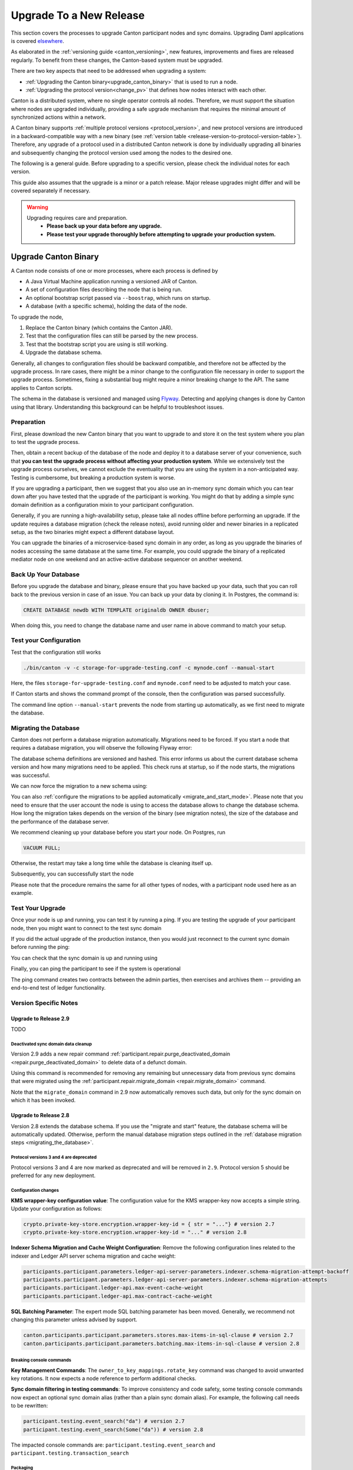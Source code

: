 ..
   Copyright (c) 2023 Digital Asset (Switzerland) GmbH and/or its affiliates.
..
   Proprietary code. All rights reserved.

.. _canton_upgrading:

Upgrade To a New Release
========================

This section covers the processes to upgrade Canton participant nodes and sync domains.
Upgrading Daml applications is covered `elsewhere <https://docs.daml.com/upgrade/upgrade.html>`_.

As elaborated in the :ref:`versioning guide <canton_versioning>`, new features, improvements
and fixes are released regularly. To benefit from these changes, the Canton-based system
must be upgraded.

There are two key aspects that need to be addressed when upgrading a system:

- :ref:`Upgrading the Canton binary<upgrade_canton_binary>` that is used to run a node.
- :ref:`Upgrading the protocol version<change_pv>` that defines how nodes interact with each other.

Canton is a distributed system, where no single operator controls all nodes. Therefore,
we must support the situation where nodes are upgraded individually, providing a safe upgrade
mechanism that requires the minimal amount of synchronized actions within a network.

A Canton binary supports :ref:`multiple protocol versions <protocol_version>`, and new protocol
versions are introduced in a backward-compatible way with a new binary
(see :ref:`version table <release-version-to-protocol-version-table>`). Therefore, any upgrade
of a protocol used in a distributed Canton network is done by individually upgrading all binaries
and subsequently changing the protocol version used among the nodes to the
desired one.

The following is a general guide. Before upgrading to a specific version, please check the
individual notes for each version.

This guide also assumes that the upgrade is a minor or a patch release. Major release upgrades might
differ and will be covered separately if necessary.

.. warning::

    Upgrading requires care and preparation.
      * **Please back up your data before any upgrade.**
      * **Please test your upgrade thoroughly before attempting to upgrade your production system.**

.. _upgrade_canton_binary:

Upgrade Canton Binary
---------------------

A Canton node consists of one or more processes, where each process is defined by

- A Java Virtual Machine application running a versioned JAR of Canton.
- A set of configuration files describing the node that is being run.
- An optional bootstrap script passed via ``--boostrap``, which runs on startup.
- A database (with a specific schema), holding the data of the node.

To upgrade the node,

#. Replace the Canton binary (which contains the Canton JAR).
#. Test that the configuration files can still be parsed by the new process.
#. Test that the bootstrap script you are using is still working.
#. Upgrade the database schema.

Generally, all changes to configuration files should be backward compatible, and therefore not
be affected by the upgrade process. In rare cases, there might be a minor change to the configuration
file necessary in order to support the upgrade process. Sometimes, fixing a substantial bug
might require a minor breaking change to the API. The same applies to Canton scripts.

The schema in the database is versioned and managed using `Flyway <https://flywaydb.org/>`_. Detecting
and applying changes is done by Canton using that library. Understanding this background can be helpful
to troubleshoot issues.

Preparation
~~~~~~~~~~~

First, please download the new Canton binary that you want to upgrade to and store it on the test
system where you plan to test the upgrade process.

Then, obtain a recent backup of the database of the node and deploy it to a database server
of your convenience, such that **you can test the upgrade process without affecting your production system**.
While we extensively test the upgrade process ourselves, we cannot exclude the eventuality that you are using the system
in a non-anticipated way. Testing is cumbersome, but breaking a production system is worse.

If you are upgrading a participant, then we suggest that you also use an in-memory sync domain which you can
tear down after you have tested that the upgrade of the participant is working. You might do that by adding
a simple sync domain definition as a configuration mixin to your participant configuration.

Generally, if you are running a high-availability setup, please take all nodes offline before
performing an upgrade. If the update requires a database migration (check the release notes), avoid
running older and newer binaries in a replicated setup, as the two binaries might expect a different
database layout.

You can upgrade the binaries of a microservice-based sync domain in any order, as long as you upgrade
the binaries of nodes accessing the same database at the same time. For example, you could upgrade
the binary of a replicated mediator node on one weekend and an active-active database sequencer on
another weekend.

Back Up Your Database
~~~~~~~~~~~~~~~~~~~~~

Before you upgrade the database and binary, please ensure that you have backed up your data,
such that you can roll back to the previous version in case of an issue. You can back up your
data by cloning it. In Postgres, the command is:

.. code:: sql

    CREATE DATABASE newdb WITH TEMPLATE originaldb OWNER dbuser;

When doing this, you need to change the database name and user name in above command to match
your setup.

.. _test-your-config:

Test your Configuration
~~~~~~~~~~~~~~~~~~~~~~~

Test that the configuration still works

.. code-block:: bash

    ./bin/canton -v -c storage-for-upgrade-testing.conf -c mynode.conf --manual-start

Here, the files ``storage-for-upgrade-testing.conf`` and ``mynode.conf`` need to be adjusted
to match your case.

If Canton starts and shows the command prompt of the console, then the configuration was
parsed successfully.

The command line option ``--manual-start`` prevents the node from starting up automatically,
as we first need to migrate the database.

.. _migrating_the_database:

Migrating the Database
~~~~~~~~~~~~~~~~~~~~~~

Canton does not perform a database migration automatically. Migrations
need to be forced. If you start a node that requires a database migration, you will
observe the following Flyway error:

.. snippet:: migrating_participant
    .. failure:: participant.start()

The database schema definitions are versioned and hashed. This error informs us about the current
database schema version and how many migrations need to be applied. This check runs at
startup, so if the node starts, the migrations was successful.

We can now force the migration to a new schema using:

.. snippet:: migrating_participant
    .. success:: participant.db.migrate()

You can also :ref:`configure the migrations to be applied automatically <migrate_and_start_mode>`.
Please note that you need to ensure that the user account the node is using to access the database
allows to change the database schema. How long the migration takes depends on the version
of the binary (see migration notes), the size of the database and the performance of the database server.

We recommend cleaning up your database before you start your node. On Postgres, run

.. code:: sql

    VACUUM FULL;

Otherwise, the restart may take a long time while the database is cleaning itself up.

Subsequently, you can successfully start the node

.. snippet:: migrating_participant
    .. success:: participant.start()

Please note that the procedure remains the same for all other types of nodes,
with a participant node used here as an example.

Test Your Upgrade
~~~~~~~~~~~~~~~~~

Once your node is up and running, you can test it by running a ping. If you are testing
the upgrade of your participant node, then you might want to connect to the test sync domain

.. snippet:: migrating_participant
    .. success:: testdomain.start()
    .. success:: participant.domains.connect_local(testdomain)

If you did the actual upgrade of the production instance, then you would just reconnect
to the current sync domain before running the ping:

.. snippet:: migrating_participant
    .. success:: participant.domains.reconnect_all()

You can check that the sync domain is up and running using

.. snippet:: migrating_participant
    .. success:: participant.domains.list_connected()
    .. assert:: RES.length == 1

Finally, you can ping the participant to see if the system is operational

.. snippet:: migrating_participant
    .. success:: participant.health.ping(participant)

The ping command creates two contracts between the admin parties, then exercises and archives them -- providing an end-to-end test of ledger functionality.

Version Specific Notes
~~~~~~~~~~~~~~~~~~~~~~

.. _upgrade_to_2.9:

Upgrade to Release 2.9
^^^^^^^^^^^^^^^^^^^^^^

TODO

Deactivated sync domain data cleanup
""""""""""""""""""""""""""""""""""""
Version 2.9 adds a new repair command :ref:`participant.repair.purge_deactivated_domain <repair.purge_deactivated_domain>`
to delete data of a defunct domain.

Using this command is recommended for removing any remaining but unnecessary data from previous
sync domains that were migrated using the :ref:`participant.repair.migrate_domain <repair.migrate_domain>`
command.

Note that the ``migrate_domain`` command in 2.9 now automatically removes such data,
but only for the sync domain on which it has been invoked.

.. _upgrade_to_2.8:

Upgrade to Release 2.8
^^^^^^^^^^^^^^^^^^^^^^

Version 2.8 extends the database schema. If you use the "migrate and start" feature, the database schema will be automatically updated.
Otherwise, perform the manual database migration steps outlined in the :ref:`database migration steps <migrating_the_database>`.

Protocol versions 3 and 4 are deprecated
""""""""""""""""""""""""""""""""""""""""
Protocol versions 3 and 4 are now marked as deprecated and will be removed in ``2.9``. Protocol version 5 should be preferred for any new deployment.

Configuration changes
"""""""""""""""""""""

**KMS wrapper-key configuration value**:
The configuration value for the KMS wrapper-key now accepts a simple string.
Update your configuration as follows:

.. code:: text

    crypto.private-key-store.encryption.wrapper-key-id = { str = "..."} # version 2.7
    crypto.private-key-store.encryption.wrapper-key-id = "..." # version 2.8


**Indexer Schema Migration and Cache Weight Configuration**:
Remove the following configuration lines related to the indexer and Ledger API server schema migration and cache weight:

.. code:: text

    participants.participant.parameters.ledger-api-server-parameters.indexer.schema-migration-attempt-backoff
    participants.participant.parameters.ledger-api-server-parameters.indexer.schema-migration-attempts
    participants.participant.ledger-api.max-event-cache-weight
    participants.participant.ledger-api.max-contract-cache-weight

**SQL Batching Parameter**:
The expert mode SQL batching parameter has been moved. Generally, we recommend not changing this parameter unless advised by support.

.. code:: text

    canton.participants.participant.parameters.stores.max-items-in-sql-clause # version 2.7
    canton.participants.participant.parameters.batching.max-items-in-sql-clause # version 2.8

Breaking console commands
"""""""""""""""""""""""""

**Key Management Commands**:
The ``owner_to_key_mappings.rotate_key`` command was changed to avoid unwanted key rotations.
It now expects a node reference to perform additional checks.

**Sync domain filtering in testing commands**:
To improve consistency and code safety, some testing console commands now expect an optional sync domain alias (rather than a plain sync domain alias).
For example, the following call needs to be rewritten:

.. code:: text

    participant.testing.event_search("da") # version 2.7
    participant.testing.event_search(Some("da")) # version 2.8

The impacted console commands are: ``participant.testing.event_search`` and ``participant.testing.transaction_search``

Packaging
"""""""""
We have reverted the packaging change introduced in version 2.7.0;
the Bouncy Castle JAR is now included back in the Canton JAR.
However, users with Oracle JRE must explicitly add the Bouncy Castle library to the classpath when running Canton.

.. code-block:: text

    java -cp bcprov-jdk15on-1.70.jar:canton-with-drivers-2.8.0-all.jar com.digitalasset.canton.CantonEnterpriseApp

Breaking Error Code
"""""""""""""""""""

The error code ``SEQUENCER_DELIVER_ERROR`` is superseded by two new error codes:
``SEQUENCER_SUBMISSION_REQUEST_MALFORMED`` and ``SEQUENCER_SUBMISSION_REQUEST_REFUSED``.
Update your client applications code accordingly.


Deprecations
""""""""""""
``SequencerConnection.addConnection`` is deprecated. Use ``SequencerConnection.addEndpoints`` instead.

.. _upgrade_to_2.7:

Upgrade to Release 2.7
^^^^^^^^^^^^^^^^^^^^^^
Version 2.7 slightly extends the database schema. Therefore, you will have to perform the :ref:`database migration steps <migrating_the_database>`.
Alternatively, you can enable the new "migrate and start" mode in Canton, which triggers an automatic update of the database schema
when a new minor version is deployed.
This mode can be enabled by setting the appropriate storage parameter:

.. code:: text

    canton.X.Y.storage.parameters.migrate-and-start = yes

To benefit from the new security features in protocol version 5,
you must :ref:`upgrade the sync domain accordingly <canton_domain_protocol_version_upgrading>`.

Activation of unsupported features
""""""""""""""""""""""""""""""""""
In order to activate unsupported features, you now need to explicitly enable `dev-version-support` on the sync domain (in addition to the non-standard config flag).
More information can be found in the :ref:`documentation <how-do-i-enable-unsupported-features>`.

Breaking changes around console commands
""""""""""""""""""""""""""""""""""""""""

**Key rotation**
The command ``keys.secret.rotate_wrapper_key`` now returns a different error code.
An ``INVALID_WRAPPER_KEY_ID`` error has been replaced by an ``INVALID_KMS_KEY_ID`` error.

**Adding sequencer connection**
The configuration of the sequencer client has been updated to accommodate multiple sequencers and their endpoints:
method ``addConnection`` has been renamed to ``addEndpoints`` to better reflect the fact that it modifies an endpoint for the sequencer.

Hence, the command to add a new sequencer connection to the mediator would be changed to:

.. code:: text

    mediator1.sequencer_connection.modifyConnections(
        _.addEndpoints(SequencerAlias.Default, connection)
    )


Unique contract key deprecation
"""""""""""""""""""""""""""""""
The unique-contract-keys parameters for both participant nodes and sync domains are now marked as deprecated.
As of this release, the meaning and default value (true) remain unchanged.
However, contract key uniqueness will not be available in the next major version, featuring multi-sync-domain connectivity.
If you are already setting this key to false explicitly (preview), this behavior will be the default one after the configuration key is removed.
If you don't explicitly set this value to false, you are encouraged to evaluate evolving your existing applications and services to avoid relying on this feature.
You can read more on the topic in the :ref:`documentation <canton_keys>`.

Causality tracking
""""""""""""""""""
An obsolete early access feature to enable causality tracking, related to preview multi-sync-domain, was removed. If you enabled it, you need to remove the following config lines, as they will not compile anymore:

.. code:: text

    participants.participant.init.parameters.unsafe-enable-causality-tracking = true
    participants.participant.parameters.enable-causality-tracking = true

Besu and Fabric drivers
"""""""""""""""""""""""
In order to allow for independent updates of the different components, we have moved the drivers into a separate jar, which needs to be loaded into a separate classpath.
As a result, deployments that use Fabric or Besu need to additionally download the jar and place it in the appropriate directory.
Please :ref:`consult the installation documentation <canton-enterprise-drivers>` on how to obtain this additional jar.

Removal of deploy_sequencer_contract
""""""""""""""""""""""""""""""""""""
The command ``deploy_sequencer_contract`` has been removed and exchanged with a deployment through genesis block in examples.
The ``deploy_sequencer_contract``, while convenient, is ill-suited for any production environment and can cause more damage than harm.
The deployment of a sequencing contract should only happen once on the blockchain;
however, adding deployment as part of the bootstrapping script would cause a redeployment each time bootstrapping is done.


Ledger API error codes
""""""""""""""""""""""
The error codes and metadata of gRPC errors returned as part of failed command interpretation from the Ledger API have been updated to include more information.
Previously, most errors from the Daml engine would be given as either ``GenericInterpretationError`` or ``InvalidArgumentInterpretationError``.
They now all have their own codes and encode relevant information in the gRPC Status metadata.
Specific error changes are as follows:
* ``GenericInterpretationError`` (Code: ``DAML_INTERPRETATION_ERROR``) with gRPC status ``FAILED_PRECONDITION`` is now split into:

    * ``DisclosedContractKeyHashingError`` (Code: ``DISCLOSED_CONTRACT_KEY_HASHING_ERROR``) with gRPC status ``FAILED_PRECONDITION``
    * ``UnhandledException`` (Code: ``UNHANDLED_EXCEPTION``) with gRPC status ``FAILED_PRECONDITION``
    * ``InterpretationUserError`` (Code: ``INTERPRETATION_USER_ERROR``) with gRPC status ``FAILED_PRECONDITION``
    * ``TemplatePreconditionViolated`` (Code: ``TEMPLATE_PRECONDITION_VIOLATED``) with gRPC status ``INVALID_ARGUMENT``

* ``InvalidArgumentInterpretationError`` (Code: ``DAML_INTERPRETER_INVALID_ARGUMENT``) with gRPC status ``INVALID_ARGUMENT`` is now split into:

    * ``CreateEmptyContractKeyMaintainers`` (Code: ``CREATE_EMPTY_CONTRACT_KEY_MAINTAINERS``) with gRPC status ``INVALID_ARGUMENT``
    * ``FetchEmptyContractKeyMaintainers`` (Code: ``FETCH_EMPTY_CONTRACT_KEY_MAINTAINERS``) with gRPC status ``INVALID_ARGUMENT``
    * ``WronglyTypedContract`` (Code: ``WRONGLY_TYPED_CONTRACT``) with gRPC status ``FAILED_PRECONDITION``
    * ``ContractDoesNotImplementInterface`` (Code: ``CONTRACT_DOES_NOT_IMPLEMENT_INTERFACE``) with gRPC status ``INVALID_ARGUMENT``
    * ``ContractDoesNotImplementRequiringInterface`` (Code: ``CONTRACT_DOES_NOT_IMPLEMENT_REQUIRING_INTERFACE``) with gRPC status ``INVALID_ARGUMENT``
    * ``NonComparableValues`` (Code: ``NON_COMPARABLE_VALUES``) with gRPC status ``INVALID_ARGUMENT``
    * ``ContractIdInContractKey`` (Code: ``CONTRACT_ID_IN_CONTRACT_KEY``) with gRPC status ``INVALID_ARGUMENT``
    * ``ContractIdComparability`` (Code: ``CONTRACT_ID_COMPARABILITY``) with gRPC status ``INVALID_ARGUMENT``
    * ``InterpretationDevError`` (Code: ``INTERPRETATION_DEV_ERROR``) with gRPC status ``FAILED_PRECONDITION``

* The ``ContractKeyNotVisible`` error (previously encapsulated by ``GenericInterpretationError``) is now transformed into a ``ContractKeyNotFound`` to avoid information leaking.

.. _upgrade_to_2.6:

Upgrade to Release 2.6
^^^^^^^^^^^^^^^^^^^^^^
Version 2.6 changes the database schema used. Therefore, you must perform the
database migration steps. Depending on the size of the database, this operation can take many hours.
Vacuuming your database before starting your nodes helps avoid long startup times. Otherwise, the participant
node can refuse to start due to extremely long initial database response times.

.. _upgrade_to_2.5:

Upgrade to Release 2.5
^^^^^^^^^^^^^^^^^^^^^^
Version 2.5 will slightly extend the database schema used. Therefore, you will have to perform the
database migration steps.

Some configuration arguments have changed. While rewrite rules are in place for backward compatibility,
we recommend that you test your configuration before upgrading and update the settings to avoid
using deprecated flags.

IMPORTANT: Existing sync domains and sync domain managers need to be reconfigured to keep on working. It is important
that before attempting the binary upgrade, you configure the currently used protocol version explicitly:

.. code:: text

    canton.domains.mydomain.init.domain-parameters.protocol-version = 3

Nodes persist the static sync domain parameters used during initialization now. Version 2.5 is the last version
that will require this explicit configuration setting during upgrading.

If you started the sync domain node accidentally before changing your configuration, your participants won't be able to
reconnect to the sync domain, as they will fail with a message like:

    DOMAIN_PARAMETERS_CHANGED(9,d5dfa5ce): The sync domain parameters have changed

To recover from this, you need to force a reset of the stored static sync domain parameters using:

.. code:: text

    canton.domains.mydomain.init.domain-parameters.protocol-version = 3
    canton.domains.mydomain.init.domain-parameters.reset-stored-static-config = yes

To benefit from protocol version 4, you will have to :ref:`upgrade the sync domain accordingly <canton_domain_protocol_version_upgrading>`.

.. _upgrade_to_2.4:

Upgrade to Release 2.4
^^^^^^^^^^^^^^^^^^^^^^
Version 2.4 will slightly extend the database schema used. Therefore, you will have to perform the
database migration steps.

There have been a few consistency improvements to some console commands. In particular, we have renamed
a few of the arguments and changed some of their types. As we have included automatic conversion
and the change only affects special arguments (mainly timeouts), your script should still work. However,
we recommend that you test your scripts for compilation issues. Please check the detailed release
notes on the specific changes and their impact.

There was no change to the protocol. Participants and sync domains running 2.3 can also run 2.4, as
both versions use the same protocol version.

.. _upgrade_to_2.3:

Upgrade to Release 2.3
^^^^^^^^^^^^^^^^^^^^^^
Version 2.3 will slightly extend the database schema used. Therefore, you will have to perform the
database migration steps.

Furthermore, the Canton binary with version 2.3 has introduced a new protocol version 3, and deprecated the
previous protocol version 2. In order to keep a node operational that is using protocol version 2,
you need to turn on support for the deprecated protocol version.

On the participant, you need to turn on support for deprecated protocols explicitly:

.. code:: text

    canton.participants.myparticipant.parameters.minimum-protocol-version = 2.0.0

The default settings have changed to use protocol 3, while existing sync domains run protocol 2.
Therefore, if you upgrade the binary on sync domains and sync domain manager nodes, you need to explicitly
set the protocol version as follows:

.. code:: text

    canton.domains.mydomain.init.domain-parameters.protocol-version = 2.0.0

**You cannot upgrade the protocol of a deployed sync domain!** You need to keep it running with the existing protocol.
Please follow the protocol upgrade guide to learn how to introduce a new protocol version.

.. _change_pv:

Change the Canton Protocol Version
----------------------------------

The Canton protocol is defined by the semantics and the wire format used by the nodes
to communicate to each other. In order to process transactions, all nodes must be able
to understand and speak the same protocol.

Therefore, a new protocol can be introduced only once all nodes have been upgraded
to a binary that can run the version.

.. _canton_domain_protocol_version_upgrading:

Upgrade the Synchronization Domain to a new Protocol Version
~~~~~~~~~~~~~~~~~~~~~~~~~~~~~~~~~~~~~~~~~~~~~~~~~~~~~~~~~~~~

A sync domain is tied to a protocol version. This protocol version is configured when
the sync domain is initialized and cannot be changed afterward. Therefore, **you can
not upgrade the protocol version of a sync domain**. Instead, you deploy a new sync domain
side by side with the old sync domain process.

This applies to all sync domain services, be it sequencer, mediator, or topology manager.

With that, the protocol upgrade process boils down to:

#. **Deploy a new sync domain with the new protocol version**

   Deploy a new sync domain and ensure that the new sync
   domain is using the desired protocol version.

   Also make sure to use different databases (or at least different schemas in the same database)
   for the sync domain services (domain node, mediator, sequencer node, and topology manager), channel names,
   smart contract addresses, etc.

   The new sync domain must be completely separate, but you can reuse
   your DLT backend as long as you use different sequencer contract addresses or Fabric channels.

#. **Carry out a hard sync domain migration**

   Instruct the participants individually using the :ref:`hard sync domain migration<hard_sync_domain_upgrade>`
   to use the new sync domain.

.. note::

    Currently, the sync domain ID cannot be preserved during upgrades.

.. note::

    To use the same database with different schemas for the old and the new sync domains,
    set the ``currentSchema`` either in the JDBC URL or as a parameter in ``storage.config.properties``.

.. _hard_sync_domain_upgrade:

Hard Synchronization Domain Migration
~~~~~~~~~~~~~~~~~~~~~~~~~~~~~~~~~~~~~

.. warning::

    Ensure that you have appropriate backups in place and have tested this procedure before applying
    it to your production system.

A hard sync domain migration is performed using the :ref:`respective migration command <repair.migrate_domain>`.

.. _enable-repair-commands:

You must enable this command using a special config switch:

.. code:: text

    canton.features.enable-repair-commands=yes

Assuming that you have several participants all connected to a sync domain named ``olddomain``,
ensure that there are no pending transactions.
You can do that by either controlling your applications, or by
:ref:`setting the resource limits <resources.set_resource_limits>` to 0 on all participants:

.. snippet:: migrating_protocol
    .. assert:: { participant.db.migrate(); true }
    .. assert:: { participant.start(); true }
    .. assert:: { participant.domains.connect_local(olddomain); true }
    .. success:: participant.resources.set_resource_limits(ResourceLimits(Some(0), Some(0)))

This rejects any new command and finishes processing the pending commands. Once you are sure that
your participant node is idle, disconnect the participant node from the old sync domain:

.. snippet:: migrating_protocol
    .. success:: participant.domains.disconnect("olddomain")

Test that the participant is disconnected from the sync domain by checking the list of active connections:

.. snippet:: migrating_protocol
    .. success:: participant.domains.list_connected()
    .. assert:: participant.domains.list_connected().isEmpty

This is a good time to perform a backup of the database before proceeding:

.. code:: sql

    CREATE DATABASE newdb WITH TEMPLATE originaldb OWNER dbuser;

.. warning::

    Following steps modify the participant's data storage.
    Without a database backup for your participant, a potential recovery becomes
    significantly more difficult.

Next, we want to run the migration step. For this, we need to run the ``repair.migrate_domain`` command.
The command expects two input arguments: The alias of the source sync domain and a sync domain connection
configuration for the new sync domain.

In order to build a sync domain connection config, we can just type

.. snippet:: migrating_protocol
    .. success(output=5):: val config = DomainConnectionConfig("newdomain", GrpcSequencerConnection.tryCreate("https://127.0.0.1:5018"))

where the URL should point to the correct sync domain. If you are testing the upgrade
process locally in a single Canton process using a target sync domain named ``newdomain`` (which is
what we are doing in this example), you can grab the connection details using

.. snippet:: migrating_protocol
    .. success(output=5):: val config = DomainConnectionConfig("newdomain", newdomain.sequencerConnection)

Now, using this configuration object, we can trigger the hard sync domain connection migration using

.. snippet:: migrating_protocol
    .. success:: participant.repair.migrate_domain("olddomain", config)

This command registers the new sync domain and re-associate the contracts tied to ``olddomain`` to
the new sync domain. In addition, some data specific to the old domain is automatically deleted.

Once all participants have performed the migration, they can reconnect to the sync domain:

.. snippet:: migrating_protocol
    .. success:: participant.domains.reconnect_all()

Now, the new sync domain should be connected:

.. snippet:: migrating_protocol
    .. success:: participant.domains.list_connected()
    .. assert:: participant.domains.list_connected().map(_.domainAlias.unwrap) == Seq("newdomain")

As we've previously set the resource limits to 0, we need to reset this back:

.. snippet:: migrating_protocol
    .. success:: participant.resources.set_resource_limits(ResourceLimits(None, None))

Finally, we can test that the participant can process a transaction by running a ping on the new sync domain:

.. snippet:: migrating_protocol
    .. success:: participant.health.ping(participant)

.. note::

    Currently, the hard migration is the only supported way to migrate a production system.
    This is because unique contract keys are restricted to a single sync domain.

While the sync domain migration command is mainly used for upgrading, it can also be used to recover
contracts associated with a broken sync domain.

After the upgrade, the participants may report a mismatch between commitments during the first commitment
exchange, as they might have performed the migration at slightly different times. The warning should
eventually stop once all participants are back up and connected.

Expected Performance
^^^^^^^^^^^^^^^^^^^^

Performance-wise, we can note the following: when we migrate contracts, we write directly into
the respective event logs. This means that on the source sync domain, we insert a transfer-out, while
we write a transfer-in and the contract into the target sync domain. Writing this information is substantially
faster than any kind of transaction processing (several thousand migrations per second on a
single CPU/16-core test server). However, with very large datasets, the process can
still take quite some time. Therefore, we advise you to measure the time the migration takes during
the upgrade test to understand the necessary downtime required for the migration.

Furthermore, upon reconnecting, the participant needs to recompute the new set of commitments. This can take
a while for large numbers of contracts.

.. _one_step_migration:

One-Step Migration
------------------

The *one-step migration* covers a :ref:`binary upgrade <upgrade_canton_binary>` from Canton version 2.3 and following minor versions
up to this minor release version. Additionally, it :ref:`changes the protocol version <change_pv>` supported by
these prior releases to a protocol version supported by this minor release version
(see also the :ref:`protocol version table <release-version-to-protocol-version-table>`).

.. note::

    There is no need for a one-step migration when upgrading from one release version to another, as long
    as both :ref:`release versions support the protocol version <release-version-to-protocol-version-table>`
    that your current sync domain uses.
    Follow the steps for :ref:`upgrading the Canton binary <upgrade_canton_binary>` instead.

.. warning::

    Every upgrade requires specific and thorough testing before applying it to a particular production
    environment. Even though the one-step migration process has been tested through automatic and manual
    tests, and its steps are known to work, additional measures and configuration may be required to
    address the peculiarities of your environment.

One-Step Migration Recipe for 2.9
~~~~~~~~~~~~~~~~~~~~~~~~~~~~~~~~~
General recipe to migrate from a sync domain running on a :ref:`2.3 <upgrade_to_2.3>`,
:ref:`2.4 <upgrade_to_2.4>`, :ref:`2.5 <upgrade_to_2.5>`, :ref:`2.6 <upgrade_to_2.6>`,
:ref:`2.7 <upgrade_to_2.7>` or :ref:`2.8 <upgrade_to_2.8>` release and protocol
version 3 or 4 to a new sync domain running on the 2.9 release and protocol version 5:

.. note::

    Although version 2.9 supports other protocol versions, it is recommended to use protocol version 5.

#. Start a new sync domain running protocol version 5
#. :ref:`Halt activity on the old sync domain <halt-activity-current-domain>`
#. Wait for pending transactions to complete or time out
#. Backup the current sync domain including participants
#. Participants: Upgrade the binary to 2.9
#. Participants: :ref:`Enable repair commands <enable-repair-commands>`
#. All nodes: :ref:`Test the configuration <test-your-config>` considering this :ref:`additional change <test-your-config-details>` if your old domain runs protocol version 3.
#. All nodes: :ref:`Apply the DB migrations <migrating_the_database>`
#. Participants: Connect to the new sync domain, then disconnect from all domains
#. Participants: Invoke :ref:`command<repair.migrate_domain>` ``repair.migrate_domain``
#. Participants: Reconnect to the new sync domain
#. Decommission the old domain

.. _halt-activity-current-domain:

Halt activity on the current sync domain
^^^^^^^^^^^^^^^^^^^^^^^^^^^^^^^^^^^^^^^^
For a sync domain running protocol version 4 and above, set the
:ref:`dynamic domain parameter <dynamic_domain_parameters>` ``maxRatePerParticipant``
to 0 on each participant.

Otherwise, use

.. code-block:: text

    participant.resources.set_resource_limits(ResourceLimits(Some(0), Some(0)))

to set the resource limits to 0 on each participant.

.. _test-your-config-details:

Test the configuration - Additional change if you were running protocol version 3
^^^^^^^^^^^^^^^^^^^^^^^^^^^^^^^^^^^^^^^^^^^^^^^^^^^^^^^^^^^^^^^^^^^^^^^^^^^^^^^^^

When migrating from protocol version 3, which uses an unauthenticated contract id scheme,
you may need to specifically allow it on the participants.

.. code-block:: text

    canton.participants.<nodeName>.parameters.allow-for-unauthenticated-contract-ids=true

Please adjust ``<nodeName>`` to match your case.
